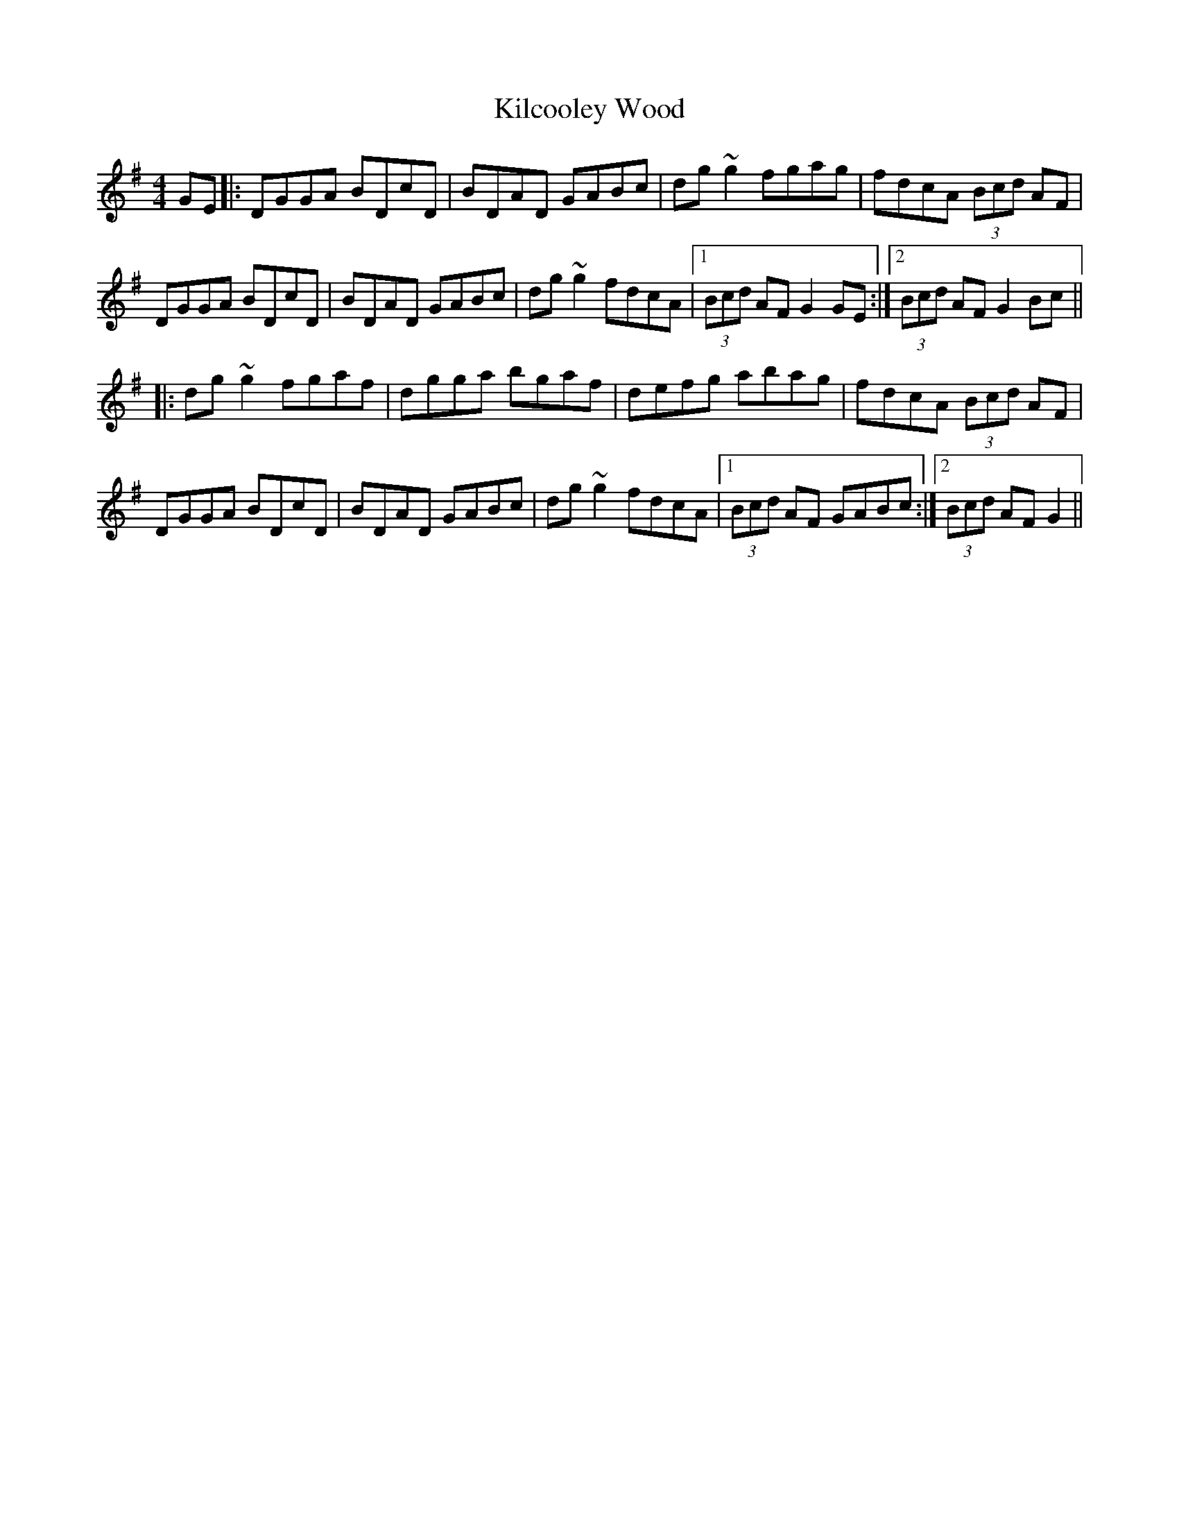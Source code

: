 X: 21533
T: Kilcooley Wood
R: hornpipe
M: 4/4
K: Gmajor
GE|:DGGA BDcD|BDAD GABc|dg~g2 fgag|fdcA (3Bcd AF|
DGGA BDcD|BDAD GABc|dg~g2 fdcA|1 (3Bcd AF G2GE:|2 (3Bcd AF G2Bc||
|:dg~g2 fgaf|dgga bgaf|defg abag|fdcA (3Bcd AF|
DGGA BDcD|BDAD GABc|dg~g2 fdcA|1 (3Bcd AF GABc:|2 (3Bcd AF G2||

